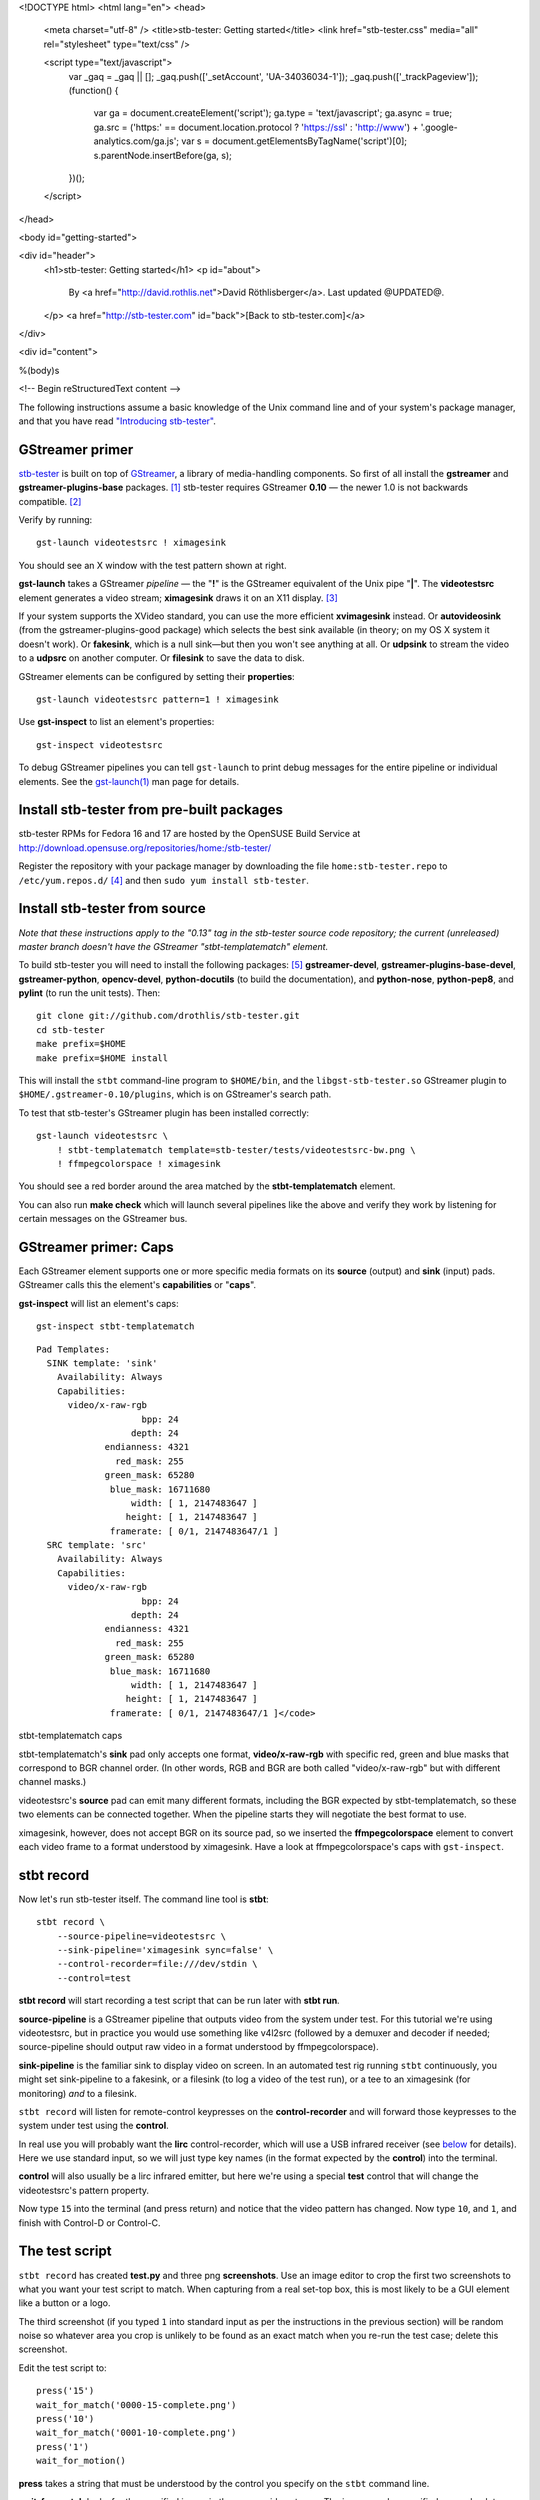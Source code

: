 <!DOCTYPE html>
<html lang="en">
<head>
  <meta charset="utf-8" />
  <title>stb-tester: Getting started</title>
  <link href="stb-tester.css" media="all" rel="stylesheet" type="text/css" />

  <script type="text/javascript">
    var _gaq = _gaq || [];
    _gaq.push(['_setAccount', 'UA-34036034-1']);
    _gaq.push(['_trackPageview']);
    (function() {
      var ga = document.createElement('script'); ga.type = 'text/javascript'; ga.async = true;
      ga.src = ('https:' == document.location.protocol ? 'https://ssl' : 'http://www') + '.google-analytics.com/ga.js';
      var s = document.getElementsByTagName('script')[0]; s.parentNode.insertBefore(ga, s);
    })();
  </script>

</head>

<body id="getting-started">

<div id="header">
  <h1>stb-tester: Getting started</h1>
  <p id="about">
    By <a href="http://david.rothlis.net">David Röthlisberger</a>.
    Last updated @UPDATED@.
  </p>
  <a href="http://stb-tester.com" id="back">[Back to stb-tester.com]</a>
</div>

<div id="content">

%(body)s

<!-- Begin reStructuredText content -->

The following instructions assume a basic knowledge of the Unix command line
and of your system's package manager, and that you have read `"Introducing
stb-tester"`_.

GStreamer primer
----------------

`stb-tester`_ is built on top of `GStreamer`_, a library of media-handling
components. So first of all install the **gstreamer** and
**gstreamer-plugins-base** packages. [#package-names]_
stb-tester requires GStreamer **0.10** — the newer 1.0 is not backwards
compatible. [#fedora18]_

Verify by running::

    gst-launch videotestsrc ! ximagesink

.. image:: videotestsrc.png
   :width: 267px
   :height: 224px

You should see an X window with the test pattern shown at right.

**gst-launch** takes a GStreamer *pipeline* — the "**!**" is the GStreamer
equivalent of the Unix pipe "**|**". The **videotestsrc** element generates a
video stream; **ximagesink** draws it on an X11 display. [#x11]_

If your system supports the XVideo standard, you can use the more efficient
**xvimagesink** instead. Or **autovideosink** (from the gstreamer-plugins-good
package) which selects the best sink available (in theory; on my OS X system it
doesn't work). Or **fakesink**, which is a null sink—but then you won't see
anything at all. Or **udpsink** to stream the video to a **udpsrc** on another
computer. Or **filesink** to save the data to disk.

GStreamer elements can be configured by setting their **properties**::

    gst-launch videotestsrc pattern=1 ! ximagesink

Use **gst-inspect** to list an element's properties::

    gst-inspect videotestsrc

To debug GStreamer pipelines you can tell ``gst-launch`` to print debug
messages for the entire pipeline or individual elements. See the
`gst-launch(1)`_ man page for details.

Install stb-tester from pre-built packages
------------------------------------------

stb-tester RPMs for Fedora 16 and 17 are hosted by the OpenSUSE Build Service
at http://download.opensuse.org/repositories/home:/stb-tester/

Register the repository with your package manager by downloading the file
``home:stb-tester.repo`` to ``/etc/yum.repos.d/`` [#stb-tester.repo]_ and then
``sudo yum install stb-tester``.


Install stb-tester from source
------------------------------

*Note that these instructions apply to the "0.13" tag in the stb-tester source
code repository; the current (unreleased) master branch doesn't have the
GStreamer "stbt-templatematch" element.*

To build stb-tester you will need to install the following packages:
[#devel-package-names]_ **gstreamer-devel**, **gstreamer-plugins-base-devel**,
**gstreamer-python**, **opencv-devel**, **python-docutils** (to build the
documentation), and **python-nose**, **python-pep8**, and **pylint** (to run
the unit tests). Then::

    git clone git://github.com/drothlis/stb-tester.git
    cd stb-tester
    make prefix=$HOME
    make prefix=$HOME install

This will install the ``stbt`` command-line program to ``$HOME/bin``, and the
``libgst-stb-tester.so`` GStreamer plugin to ``$HOME/.gstreamer-0.10/plugins``,
which is on GStreamer's search path.

To test that stb-tester's GStreamer plugin has been installed correctly::

    gst-launch videotestsrc \
        ! stbt-templatematch template=stb-tester/tests/videotestsrc-bw.png \
        ! ffmpegcolorspace ! ximagesink

.. image:: videotestsrc-templatematch.png
   :width: 267px
   :height: 224px

You should see a red border around the area matched by the
**stbt-templatematch** element.

You can also run **make check** which will launch several pipelines like the
above and verify they work by listening for certain messages on the GStreamer
bus.

GStreamer primer: Caps
----------------------

Each GStreamer element supports one or more specific media formats on its
**source** (output) and **sink** (input) pads. GStreamer calls this the
element's **capabilities** or "**caps**".

**gst-inspect** will list an element's caps::

    gst-inspect stbt-templatematch

.. container:: figure

  ::

    Pad Templates:
      SINK template: 'sink'
        Availability: Always
        Capabilities:
          video/x-raw-rgb
                        bpp: 24
                      depth: 24
                 endianness: 4321
                   red_mask: 255
                 green_mask: 65280
                  blue_mask: 16711680
                      width: [ 1, 2147483647 ]
                     height: [ 1, 2147483647 ]
                  framerate: [ 0/1, 2147483647/1 ]
      SRC template: 'src'
        Availability: Always
        Capabilities:
          video/x-raw-rgb
                        bpp: 24
                      depth: 24
                 endianness: 4321
                   red_mask: 255
                 green_mask: 65280
                  blue_mask: 16711680
                      width: [ 1, 2147483647 ]
                     height: [ 1, 2147483647 ]
                  framerate: [ 0/1, 2147483647/1 ]</code>

  stbt-templatematch caps


stbt-templatematch's **sink** pad only accepts one format, **video/x-raw-rgb**
with specific red, green and blue masks that correspond to BGR channel order.
(In other words, RGB and BGR are both called "video/x-raw-rgb" but with
different channel masks.)

videotestsrc's **source** pad can emit many different formats, including the
BGR expected by stbt-templatematch, so these two elements can be connected
together. When the pipeline starts they will negotiate the best format to use.

ximagesink, however, does not accept BGR on its source pad, so we inserted the
**ffmpegcolorspace** element to convert each video frame to a format understood
by ximagesink. Have a look at ffmpegcolorspace's caps with ``gst-inspect``.

stbt record
-----------

Now let's run stb-tester itself. The command line tool is **stbt**::

    stbt record \
        --source-pipeline=videotestsrc \
        --sink-pipeline='ximagesink sync=false' \
        --control-recorder=file:///dev/stdin \
        --control=test

**stbt record** will start recording a test script that can be run later with
**stbt run**.

**source-pipeline** is a GStreamer pipeline that outputs video from the system
under test. For this tutorial we're using videotestsrc, but in practice you
would use something like v4l2src (followed by a demuxer and decoder if needed;
source-pipeline should output raw video in a format understood by
ffmpegcolorspace).

**sink-pipeline** is the familiar sink to display video on screen. In an
automated test rig running ``stbt`` continuously, you might set sink-pipeline
to a fakesink, or a filesink (to log a video of the test run), or a tee to an
ximagesink (for monitoring) *and* to a filesink.

``stbt record`` will listen for remote-control keypresses on the
**control-recorder** and will forward those keypresses to the system under test
using the **control**.

In real use you will probably want the **lirc** control-recorder, which will
use a USB infrared receiver (see `below <#using-a-real-control>`_ for details).
Here we use standard input, so we will just type key names (in the format
expected by the **control**) into the terminal.

**control** will also usually be a lirc infrared emitter, but here we're using
a special **test** control that will change the videotestsrc's pattern
property.

Now type ``15`` into the terminal (and press return) and notice that the video
pattern has changed. Now type ``10``, and ``1``, and finish with Control-D or
Control-C.

The test script
---------------

``stbt record`` has created **test.py** and three png **screenshots**. Use an
image editor to crop the first two screenshots to what you want your test
script to match. When capturing from a real set-top box, this is most likely to
be a GUI element like a button or a logo.

The third screenshot (if you typed ``1`` into standard input as per the
instructions in the previous section) will be random noise so whatever area you
crop is unlikely to be found as an exact match when you re-run the test case;
delete this screenshot.

Edit the test script to::

    press('15')
    wait_for_match('0000-15-complete.png')
    press('10')
    wait_for_match('0001-10-complete.png')
    press('1')
    wait_for_motion()

**press** takes a string that must be understood by the control you specify on
the ``stbt`` command line.

**wait_for_match** looks for the specified image in the source video stream.
The image can be specified as an absolute path, or a relative path from the
location of the test script. It will raise a MatchTimeout if no match is found.

**wait_for_motion** looks for changes in consecutive frames of the source video
stream. It will raise a MotionTimeout if no motion is detected.

See `"Test script format" in the stbt(1) man page`_ for details.

Note that if you want your test script to be the slightest bit maintainable,
you should rename the screenshots to something that reflects their content.

stbt run
--------

Now use **stbt run** to run the test script we just recorded::

    stbt run \
        --source-pipeline=videotestsrc \
        --sink-pipeline='ximagesink sync=false' \
        --control=test \
        test.py

Check ``stbt``'s exit status (``echo $?``) for success or failure.

Config files
------------

To save typing out the same ``--source-pipeline``, ``--sink-pipeline``,
``--control`` and ``--control-recorder`` options over and over on the
``stbt`` command line, you can create a config file with default values.
See `"Configuration" in the stbt(1) man page`_ for details.

Check the default values reported by ``stbt run --help`` to confirm that your
config file is being read.

Using a real video source
-------------------------

Using video from a real set-top box is simply a matter of replacing ``stbt``'s
**source-pipeline** argument. The difficult part is finding a video capture
device with good quality, well supported drivers.

We use the `Hauppauge HD PVR`_, which takes HD component video up to 1080i,
with the following ``source-pipeline``::

    v4l2src device=/dev/video0 ! mpegtsdemux ! video/x-h264 ! decodebin2

**v4l2src** is a source element that should work with any device with
Video-for-Linux drivers. The Hauppauge HD PVR has an `open-source driver`_
already present in recent versions of the Linux kernel.

The HD PVR produces MPEG-TS containing H.264, hence the remainder of the
pipeline. The ``video/x-h264`` caps is there to throw away the audio component
of the stream (without it, decodebin2 would still figure out that the stream is
in H.264 format by negotiating with the mpegtsdemux element). stb-tester
doesn't currently support audio, but it is on the roadmap.

Note that mpegtsdemux is from the **gstreamer-plugins-bad** package, and
decodebin2 requires the **gstreamer-ffmpeg** package [#fn-rpmfusion]_ in order
to decode H.264.

Make sure you get your own video capture pipeline working with ``gst-launch``
before attempting to use it with ``stbt``.

Using a real control
--------------------

To control the set-top box under test via infra-red signals, you will need a
USB infra-red emitter supported by `LIRC`_, such as the `RedRat3`_.

Install the **lirc** package, start the **lircd** daemon, record a
**lircd.conf** config file for your particular remote control with `irrecord`_
(you will need an infra-red receiver; the RedRat3 is both emitter and
receiver), and test the emitter with `irsend`_.

Then set ``stbt``'s ``--control`` to **lirc::control_name**, where
*control_name* is the name specified in your ``lircd.conf``.

``--control-recorder`` (used for recording test cases with ``stbt
record``) also takes a similar lirc configuration string. (See
`"Options" in the stbt(1) man page`_ for details.)

``stbt`` also supports the RedRat `irNetBox`_, a network-controlled infrared
emitter (again, see the documentation for ``--control``).

For non infra-red control methods, add your own receiver and emitter
code to stb-tester. Currently you'd have to edit ``stbt.py`` directly,
but contact us first and we'll work out some kind of pluggable API.

stbt screenshot
---------------

Once you start writing more complex scripts and reusing elements from previous
scripts, you might find that ``stbt record`` is too tedious. We often prefer to
write the test scripts manually, and capture screenshots using ``stbt
screenshot``. See ``stbt screenshot --help`` for details, and see ``stbt
--help`` for additional ``stbt`` sub-commands.

Wiring diagram
--------------

The following diagram shows a setup that uses the Hauppauge HD PVR for video
capture, a USB infrared emitter for controlling the system under test, and
a USB infrared receiver for recording tests.

.. image:: stb-tester+setup.svg


Get in touch
------------

If you have found stb-tester useful, or just intriguing, or you have any
questions, let us know! You'll find us on the `mailing list`_.


.. container:: footnotes

  .. [#package-names]
     RedHat-based Linux distributions (RHEL, Fedora):
       sudo yum install **gstreamer gstreamer-plugins-base**
     Debian-based Linux distributions (Ubuntu):
       sudo apt-get install **gstreamer0.10-tools gstreamer0.10-plugins-base**
     OS X (use `macports`_ or `homebrew`_):
       sudo port install **gstreamer gst-plugins-base**

  .. [#fedora18] On Fedora 18, for example, GStreamer 0.10 packages are called
     "gstreamer", "gstreamer-plugins-base", etc., while GStreamer 1.0 packages
     are "gstreamer1", "gstreamer1-plugins-base", etc.

  .. [#x11] If your OS X system doesn't have X11 install `XQuartz`_, or use
     glimagesink (from the gst-plugins-gl macports package) instead of
     ximagesink.

  .. [#stb-tester.repo] For example,
     for Fedora 17::

         sudo wget -O /etc/yum.repos.d/stb-tester.repo \
         http://download.opensuse.org/repositories/home:/\
         stb-tester/Fedora_17/home:stb-tester.repo

  .. [#devel-package-names]
     RedHat-based Linux distributions (RHEL, Fedora):
       **gstreamer-devel gstreamer-plugins-base-devel
       gstreamer-python opencv-devel python-docutils
       python-nose python-pep8 pylint**
     Debian-based Linux distributions (Ubuntu):
       **libgstreamer0.10-dev libgstreamer-plugins-base0.10-dev
       python-gst0.10 libopencv-dev python-docutils
       python-nose pep8 pylint**
     OS X with `macports`_:
       **py27-gst-python opencv py27-docutils
       py27-nose py27-pep8 py27-pylint**
     OS X with `homebrew`_:
       Install **gst-python** and **opencv** via homebrew;
       install **docutils**, **nose**, **pep8** and **pylint**
       via your `python package manager`_.

  .. [#fn-rpmfusion] On Fedora and RHEL you can get the gstreamer-plugins-bad
     and gstreamer-ffmpeg packages from `rpmfusion`_.

.. _"Introducing stb-tester": introduction.html
.. _stb-tester: http://stb-tester.com
.. _GStreamer: http://gstreamer.freedesktop.org
.. _macports: http://www.macports.org/install.php
.. _homebrew: http://mxcl.github.com/homebrew/
.. _gst-launch(1): http://linux.die.net/man/1/gst-launch-0.10
.. _"Test script format" in the stbt(1) man page: stbt.html#test-script-format
.. _"Configuration" in the stbt(1) man page: stbt.html#configuration
.. _"Options" in the stbt(1) man page: stbt.html#options
.. _irNetBox: http://www.redrat.co.uk/products/irnetbox.html
.. _Hauppauge HD PVR: http://www.hauppauge.com/site/products/data_hdpvr.html
.. _open-source driver: http://git.kernel.org/?p=linux/kernel/git/stable/linux-stable.git;a=tree;f=drivers/media/video/hdpvr
.. _LIRC: http://www.lirc.org
.. _RedRat3: http://www.redrat.co.uk/products/index.html
.. _irrecord: http://www.lirc.org/html/irrecord.html
.. _irsend: http://www.lirc.org/html/irsend.html
.. _mailing list: http://groups.google.com/group/stb-tester
.. _XQuartz: http://xquartz.macosforge.org
.. _python package manager: http://pypi.python.org/pypi/pip/
.. _rpmfusion: http://rpmfusion.org


<!-- End reStructuredText content -->

</div>

<div id="footer">
<p>
  This article copyright © 2012-2013 <a href="http://david.rothlis.net">David
  Röthlisberger</a>.<br />
  Licensed under a <a rel="license"
  href="http://creativecommons.org/licenses/by-sa/3.0/">Creative Commons
  Attribution-ShareAlike 3.0 Unported license</a>.
</p>
</div>

</body>
</html>
